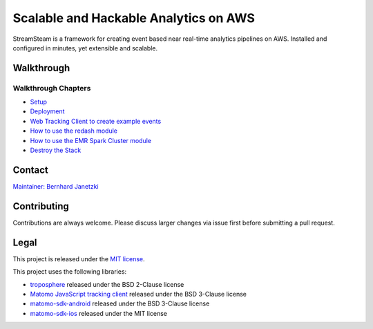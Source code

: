 ======================================
Scalable and Hackable Analytics on AWS
======================================

.. image:: https://readthedocs.org/projects/streamsteam/badge/?version=latest
   :target: https://streamsteam.readthedocs.io/en/latest/?badge=latest
   :alt: Documentation Status

StreamSteam is a framework for creating event based near real-time analytics pipelines on AWS.
Installed and configured in minutes, yet extensible and scalable.

Walkthrough
===========

.. raw:: html
   <iframe id="walkthrough" width="600" height="450" src="https://www.youtube.com/embed/Z8YgLPXMyhA" frameborder="0" allow="accelerometer; encrypted-media; gyroscope; picture-in-picture" allowfullscreen></iframe>

Walkthrough Chapters
--------------------

- `Setup <https://www.youtube.com/watch?v=Z8YgLPXMyhA>`_
- `Deployment <https://www.youtube.com/watch?v=Z8YgLPXMyhA&t=1m30s>`_
- `Web Tracking Client to create example events <https://www.youtube.com/watch?v=Z8YgLPXMyhA&t=3m30s>`_
- `How to use the redash module <https://www.youtube.com/watch?v=Z8YgLPXMyhA&t=06m00s>`_
- `How to use the EMR Spark Cluster module <https://www.youtube.com/watch?v=Z8YgLPXMyhA&t=15m00s>`_
- `Destroy the Stack <https://www.youtube.com/watch?v=Z8YgLPXMyhA&t=20m30s>`_

Contact
=======

`Maintainer: Bernhard Janetzki <mailto:boerni@gmail.com>`_

Contributing
============

Contributions are always welcome. Please discuss larger changes via issue first before submitting a pull request.

Legal
=====

This project is released under the `MIT license <https://github.com/ierror/stream-steam/blob/master/LICENSE>`_.

This project uses the following  libraries:

- `troposphere <https://github.com/cloudtools/troposphere>`_ released under the BSD 2-Clause license
- `Matomo JavaScript tracking client <https://github.com/matomo-org/matomo/blob/master/js/piwik.js>`_ released under the BSD 3-Clause license
- `matomo-sdk-android <https://github.com/matomo-org/matomo-sdk-android>`_ released under the BSD 3-Clause license
- `matomo-sdk-ios <https://github.com/matomo-org/matomo-sdk-ios>`_ released under the MIT license
